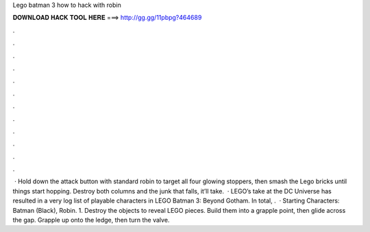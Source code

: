 Lego batman 3 how to hack with robin

𝐃𝐎𝐖𝐍𝐋𝐎𝐀𝐃 𝐇𝐀𝐂𝐊 𝐓𝐎𝐎𝐋 𝐇𝐄𝐑𝐄 ===> http://gg.gg/11pbpg?464689

.

.

.

.

.

.

.

.

.

.

.

.

 · Hold down the attack button with standard robin to target all four glowing stoppers, then smash the Lego bricks until things start hopping. Destroy both columns and the junk that falls, it’ll take.  · LEGO’s take at the DC Universe has resulted in a very log list of playable characters in LEGO Batman 3: Beyond Gotham. In total, .  · Starting Characters: Batman (Black), Robin. 1. Destroy the objects to reveal LEGO pieces. Build them into a grapple point, then glide across the gap. Grapple up onto the ledge, then turn the valve.